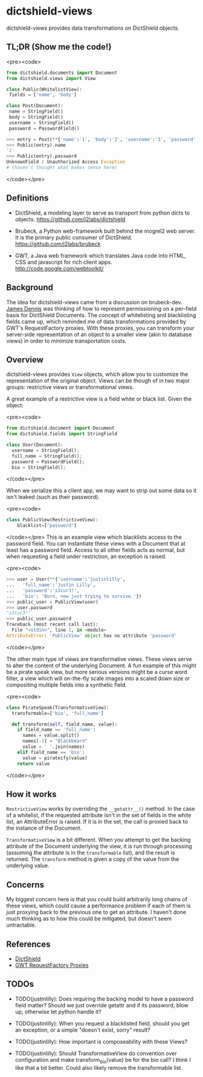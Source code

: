 * dictshield-views
dictshield-views provides data transformations on DictShield objects.
** TL;DR (Show me the code!)
<pre><code>
    #+begin_src python
      from dictshield.documents import Document
      from dictshield.views import View

      class Public(WhitelistView):
       fields = ['name', 'body']

      class Post(Document):
       name = StringField()
       body = StringField()
       username = StringField()
       password = PasswordField()

      >>> entry = Post(**{'name':'1', 'body':'2', 'username':'3', 'password':'4'})
      >>> Public(entry).name
      '1'
      >>> Public(entry).password
      UnknownField / Unauthorized Access Exception
      # (haven't thought what makes sense here)

    #+end_src
</code></pre>
** Definitions
- DictShield, a modeling layer to serve as transport from python dicts
  to objects. https://github.com/j2labs/dictshield

- Brubeck, a Python web-framework built behind the mogrel2 web server.
  It is the primary public consumer of DictShield. https://github.com/j2labs/brubeck

- GWT, a Java web framework which translates Java code into HTML, CSS
  and javascript for rich client apps. http://code.google.com/webtoolkit/
** Background
The idea for dictshield-views came from a discussion on brubeck-dev. [[https://github.com/j2labs/][James
Dennis]] was thinking of how to represent permissioning on a per-field
basis for DictShield Documents. The concept of whitelisting and
blacklisting fields came up, which reminded me of data transformations
provided by GWT's RequestFactory proxies. With these proxies, you can
transform your server-side representation of an object to a smaller
view (akin to database views) in order to minimize transportation
costs.
** Overview
dictshield-views provides ~View~ objects, which allow you to customize the
representation of the original object. Views can be though of in two
major groups: restrictive views or transformational views.

A great example of a restrictive view is a field white or
black list. Given the object:

<pre><code>
    #+begin_src python
      from dictshield.document import Document
      from dictshield.fields import StringField

      class User(Document):
        username = StringField();
        full_name = StringField();
        password = PasswordField();
        bio = StringField();
    #+end_src
</code></pre>

When we serialize this a client app, we may want to strip out some
data so it isn't leaked (such as their password).

<pre><code>
    #+begin_src python
      class PublicView(RestrictiveView):
          blacklist=['password']
    #+end_src
</code></pre>
This is an example view which blacklists access to the password field.
You can instantiate these views with a Document that at least has a
password field. Access to all other fields acts as normal, but when
requesting a field under restriction, an exception is raised.

<pre><code>
    #+begin_src python
    >>> user = User(**{'username':'justinlilly',
    ...   'full_name':'Justin Lilly',
    ...   'password':'s3cur3!',
    ...   'bio': 'Born, now just trying to survive.'})
    >>> public_user = PublicView(user)
    >>> user.password
    "s3cur3!"
    >>> public_user.password
    Traceback (most recent call last):
      File "<stdin>", line 1, in <module>
    AttributeError: 'PublicView' object has no attribute 'password'
    #+end_src
</code></pre>

The other main type of views are transformative views. These views
serve to alter the content of the underlying Document. A fun example
of this might be a pirate speak view, but more serious versions might
be a curse word filter, a view which will on-the-fly scale images into
a scaled down size or compositing multiple fields into a synthetic
field.

<pre><code>
    #+begin_src python
      class PirateSpeak(TransformativeView):
        transformable=['bio', 'full_name']

        def transform(self, field_name, value):
          if field_name == 'full_name':
            names = value.split()
            names[-1] = "Blackbeard"
            value = ' '.join(names)
          elif field_name == 'bio':
            value = pirateify(value)
          return value

    #+end_src
</code></pre>
** How it works
~RestrictiveView~ works by overriding the ~__getattr__()~ method. In
the case of a whitelist, if the requested attribute isn't in the set
of fields in the white list, an AttributeError is raised. If it is in
the set, the call is proxied back to the instance of the Document.

~TransformativeView~ is a bit different. When you attempt to get the
backing attribute of the Document underlying the view, it is run
through processing (assuming the attribute is in the ~transformable~
list), and the result is returned. The ~transform~ method is given a
copy of the value from the underlying value.
** Concerns
My biggest concern here is that you could build arbitrarily long
chains of these views, which could cause a performance problem if each
of them is just proxying back to the previous one to get an attribute.
I haven't done much thinking as to how this could be mitigated, but
doesn't seem untractable.
** References
- [[https://github.com/j2labs/dictshield][DictShield]]
- [[http://code.google.com/webtoolkit/doc/latest/DevGuideRequestFactory.html#proxies][GWT RequestFactory Proxies]]
** TODOs
- TODO(justinlilly): Does requiring the backing model to have a
  password field matter? Should we just override getattr and if its
  password, blow up, otherwise let python handle it?

- TODO(justinlilly): When you request a blacklisted field, should you
  get an exception, or a simple "doesn't exist, sorry" result?

- TODO(justinlilly): How important is composeability with these Views?

- TODO(justinlilly): Should TransformativeView do convention over
  configuration and make transform_bio(value) be for the bio call? I
  think I like that a bit better. Could also likely remove the
  transformable list.
